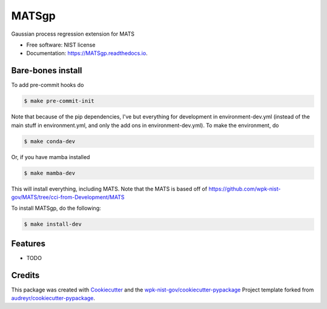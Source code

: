 ======
MATSgp
======


.. image:: https://img.shields.io/pypi/v/MATSgp.svg
        :target: https://pypi.python.org/pypi/MATSgp

.. image:: https://img.shields.io/travis/wpk-nist-gov/MATSgp.svg
        :target: https://travis-ci.com/wpk-nist-gov/MATSgp

.. image:: https://readthedocs.org/projects/MATSgp/badge/?version=latest
        :target: https://MATSgp.readthedocs.io/en/latest/?badge=latest
        :alt: Documentation Status




Gaussian process regression extension for MATS


* Free software: NIST license
* Documentation: https://MATSgp.readthedocs.io.

Bare-bones install
------------------

To add pre-commit hooks do

.. code-block:: console

    $ make pre-commit-init

Note that because of the pip dependencies, I've but everything for development in environment-dev.yml (instead of the main stuff in environment.yml, and only the add ons in environment-dev.yml).  To make the environment, do


.. code-block:: console

    $ make conda-dev

Or, if you have mamba installed


.. code-block:: console

    $ make mamba-dev


This will install everything, including MATS.  Note that the MATS is based off of https://github.com/wpk-nist-gov/MATS/tree/cci-from-Development/MATS


To install MATSgp, do the following:

.. code-block:: console

   $ make install-dev







Features
--------

* TODO

Credits
-------

This package was created with Cookiecutter_ and the `wpk-nist-gov/cookiecutter-pypackage`_ Project template forked from `audreyr/cookiecutter-pypackage`_.

.. _Cookiecutter: https://github.com/audreyr/cookiecutter
.. _`wpk-nist-gov/cookiecutter-pypackage`: https://github.com/wpk-nist-gov/cookiecutter-pypackage
.. _`audreyr/cookiecutter-pypackage`: https://github.com/audreyr/cookiecutter-pypackage
